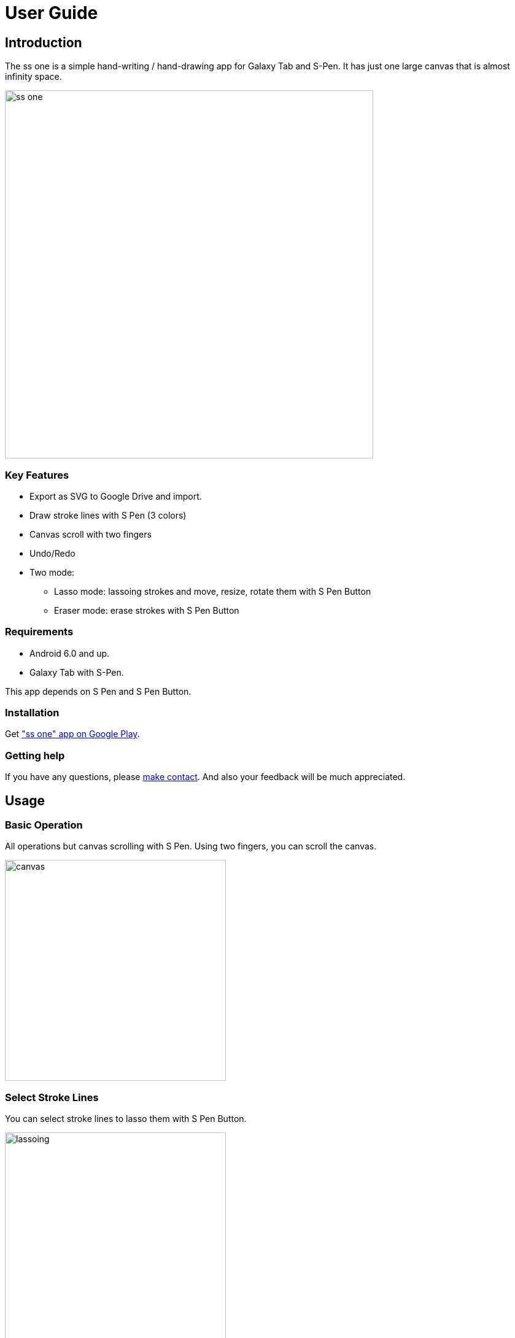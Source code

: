 
= User Guide

== Introduction

The ss one is a simple hand-writing / hand-drawing app for Galaxy Tab and S-Pen.
It has just one large canvas that is almost infinity space.

image::screenshots/overview.png[alt=ss one, width=600]


=== Key Features

* Export as SVG to Google Drive and import.
* Draw stroke lines with S Pen (3 colors)
* Canvas scroll with two fingers
* Undo/Redo
* Two mode:
** Lasso mode: lassoing strokes and move, resize, rotate them with S Pen Button
** Eraser mode: erase strokes with S Pen Button



=== Requirements

* Android 6.0 and up.
* Galaxy Tab with S-Pen. 

This app depends on S Pen and S Pen Button.


=== Installation

Get https://play.google.com/store/apps/details?id=app.smallsketch.one["ss one" app on Google Play].


=== Getting help

If you have any questions, please https://www.mindboardapps.com/contact.html[make contact].
And also your feedback will be much appreciated.


== Usage

=== Basic Operation

All operations but canvas scrolling with S Pen. Using two fingers, you can scroll the canvas.

image::canvas.png[alt=canvas, width=360]


=== Select Stroke Lines

You can select stroke lines to lasso them with S Pen Button.

image::lassoing-stroke-lines.png[alt=lassoing, width=360]

And then you can do these operations:

* move
* resize
* rotate
* export as SVG

[NOTE]
To export, use the the Export Button on the top-left corner.

